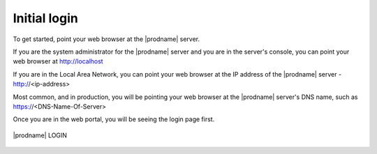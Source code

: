 ###################################################
Initial login
###################################################

To get started, point your web browser at the |prodname| server.

If you are the system administrator for the |prodname| server
and you are in the server's console, you can point your 
web browser at http://localhost

If you are in the Local Area Network, you can point your
web browser at the IP address of the |prodname| server - http://<ip-address>

Most common, and in production,  you will be pointing your web browser at the 
|prodname| server's DNS name, such as https://<DNS-Name-Of-Server>

Once you are in the web portal, you will be seeing the login 
page first.

.. figure:: _static/image_s4_1_1.png
    :align: center 

    |prodname| LOGIN